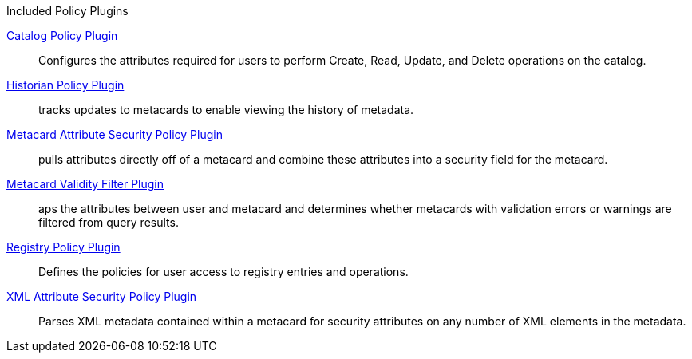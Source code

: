 
.[[_included_policy_plugins]]Included Policy Plugins
<<_catalog_policy_plugin,Catalog Policy Plugin>>:: Configures the attributes required for users to perform Create, Read, Update, and Delete operations on the catalog.

<<_historian_policy_plugin,Historian Policy Plugin>>:: tracks updates to metacards to enable viewing the history of metadata.

<<_metacard_attribute_security_policy_plugin,Metacard Attribute Security Policy Plugin>>:: pulls attributes directly off of a metacard and combine these attributes into a security field for the metacard.

<<_metacard_validity_filter_plugin,Metacard Validity Filter Plugin>>:: aps the attributes between user and metacard and determines whether metacards with validation errors or warnings are filtered from query results.

<<_registry_policy_plugin,Registry Policy Plugin>>:: Defines the policies for user access to registry entries and operations.

<<_xml_attribute_security_policy_plugin,XML Attribute Security Policy Plugin>>:: Parses XML metadata contained within a metacard for security attributes on any number of XML elements in the metadata.
